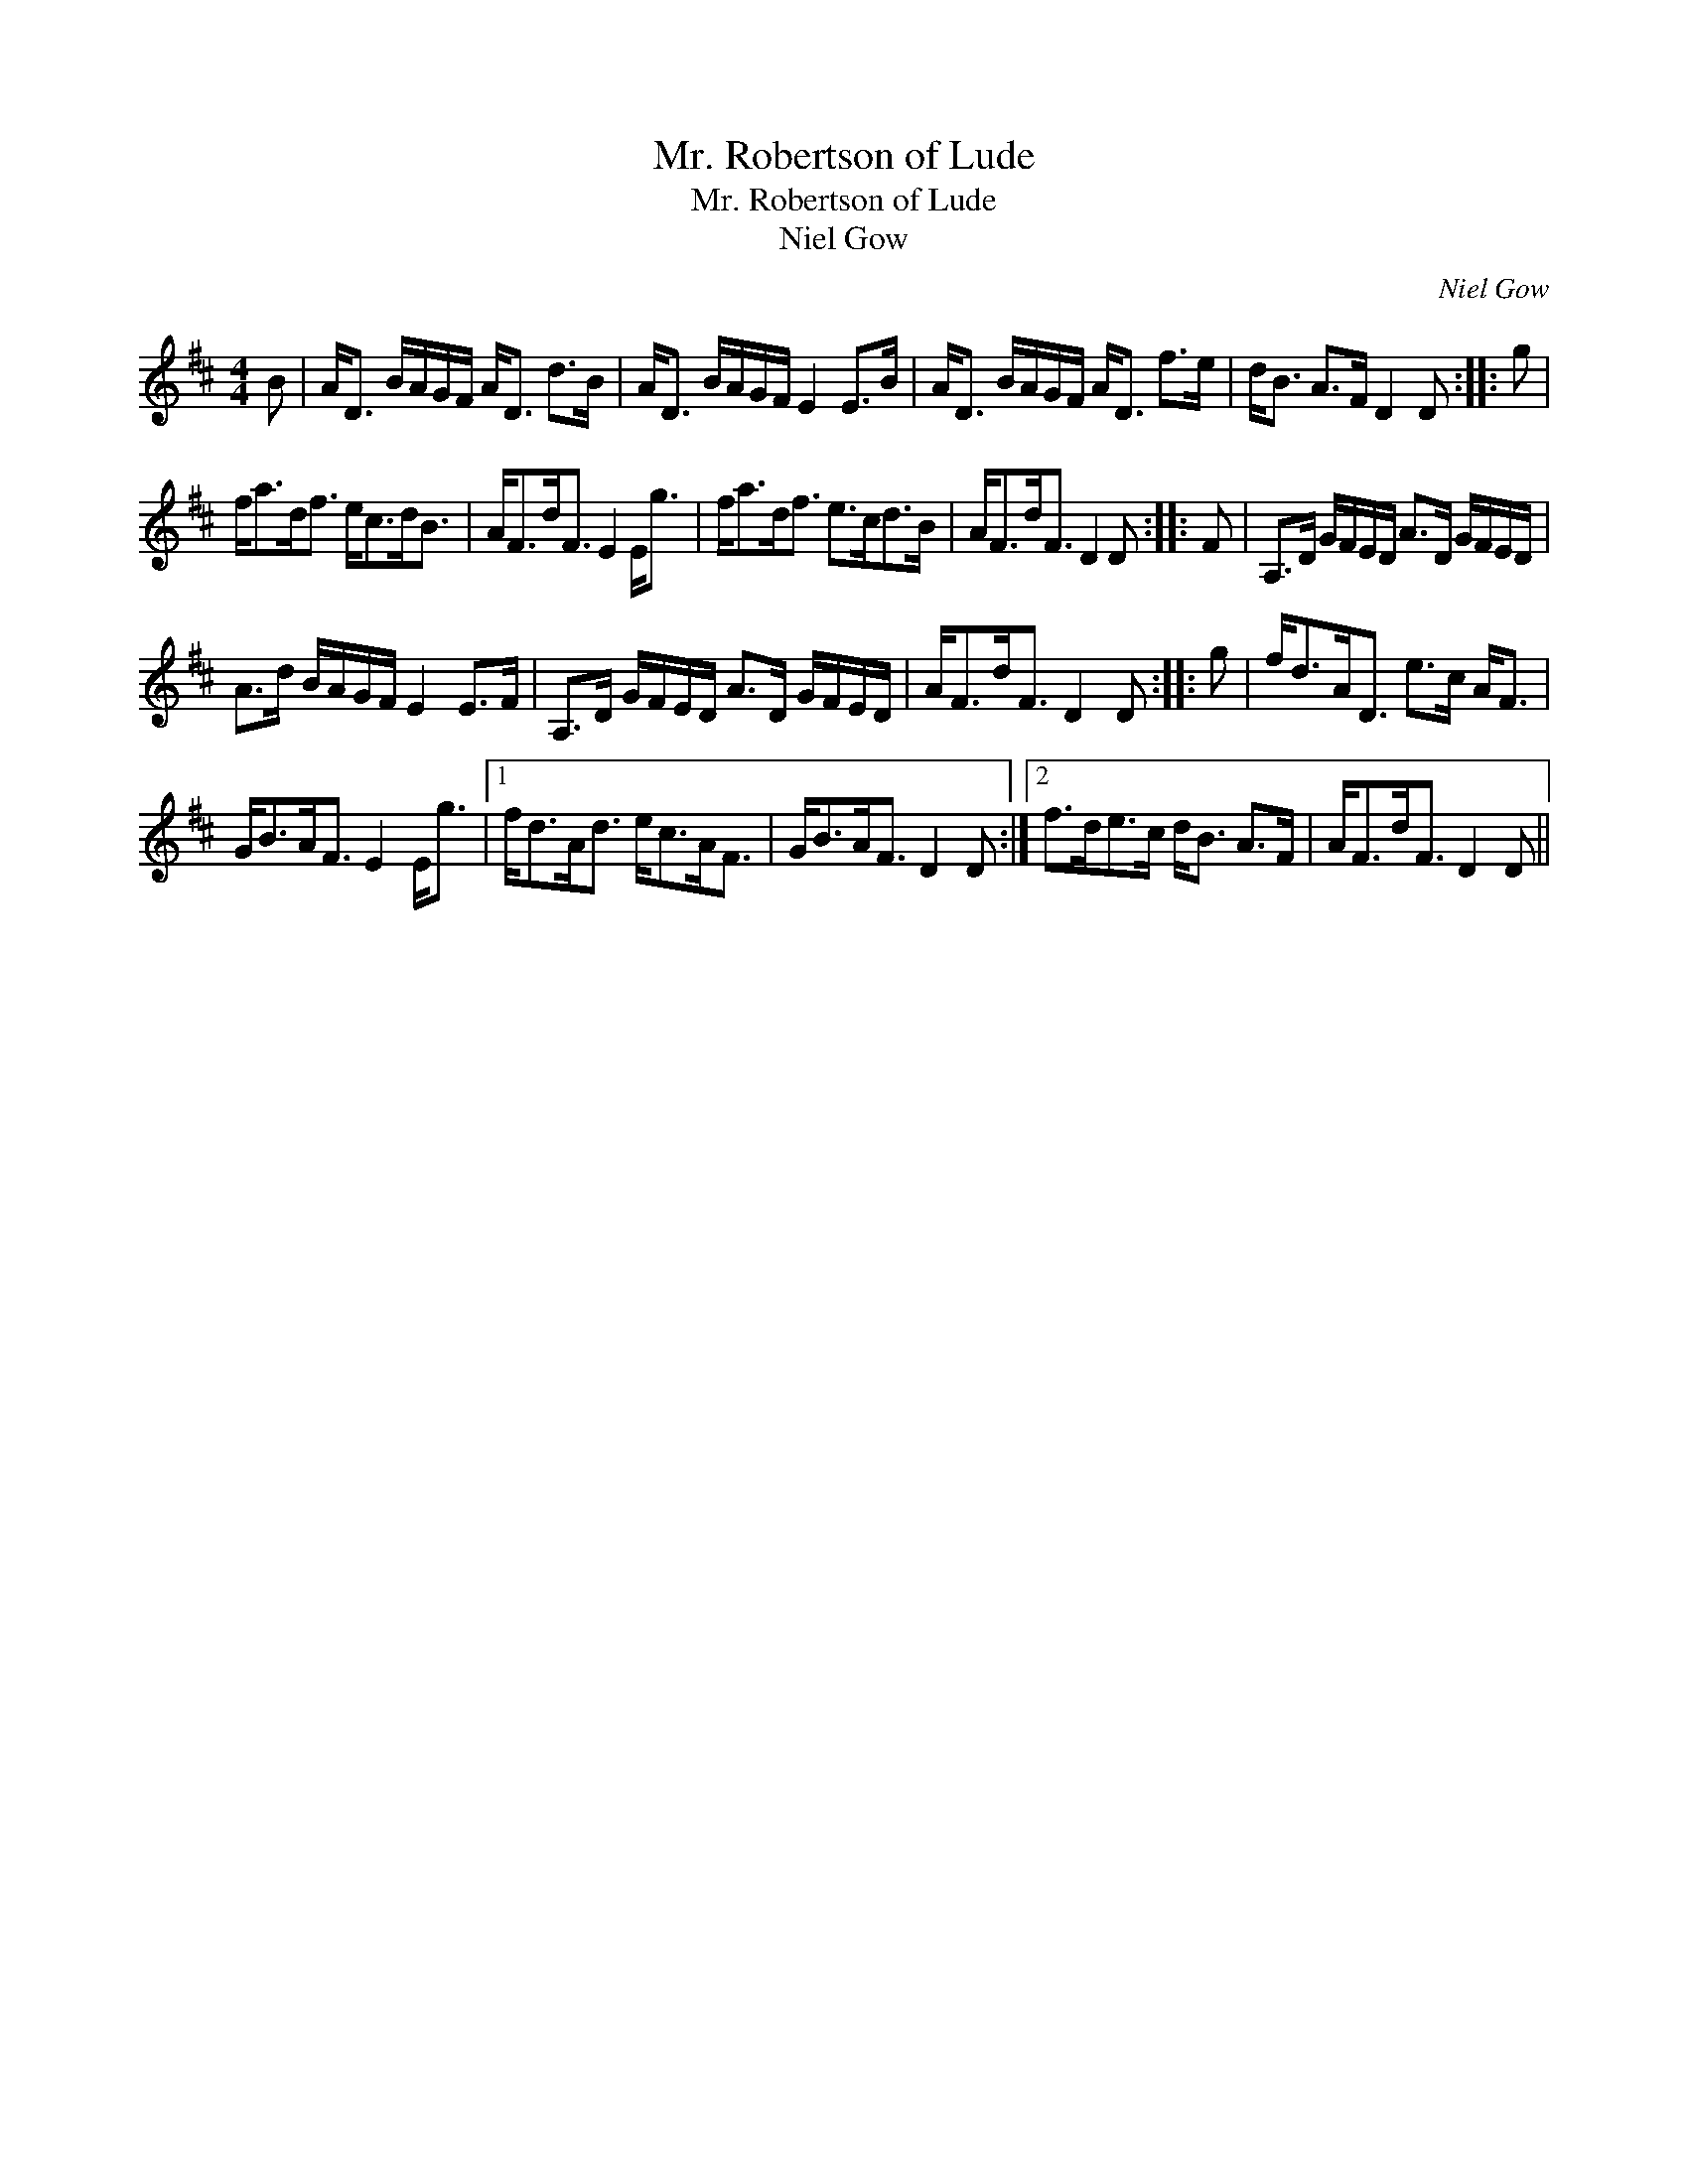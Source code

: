 X:1
T:Mr. Robertson of Lude
T:Mr. Robertson of Lude
T:Niel Gow
C:Niel Gow
L:1/8
M:4/4
K:D
V:1 treble 
V:1
 B | A<D B/A/G/F/ A<D d>B | A<D B/A/G/F/ E2 E>B | A<D B/A/G/F/ A<D f>e | d<B A>F D2 D :: g | %6
 f<ad<f e<cd<B | A<Fd<F E2 E<g | f<ad<f e>cd>B | A<Fd<F D2 D :: F | A,>D G/F/E/D/ A>D G/F/E/D/ | %12
 A>d B/A/G/F/ E2 E>F | A,>D G/F/E/D/ A>D G/F/E/D/ | A<Fd<F D2 D :: g | f<dA<D e>c A<F | %17
 G<BA<F E2 E<g |1 f<dA<d e<cA<F | G<BA<F D2 D :|2 f>de>c d<B A>F | A<Fd<F D2 D || %22

